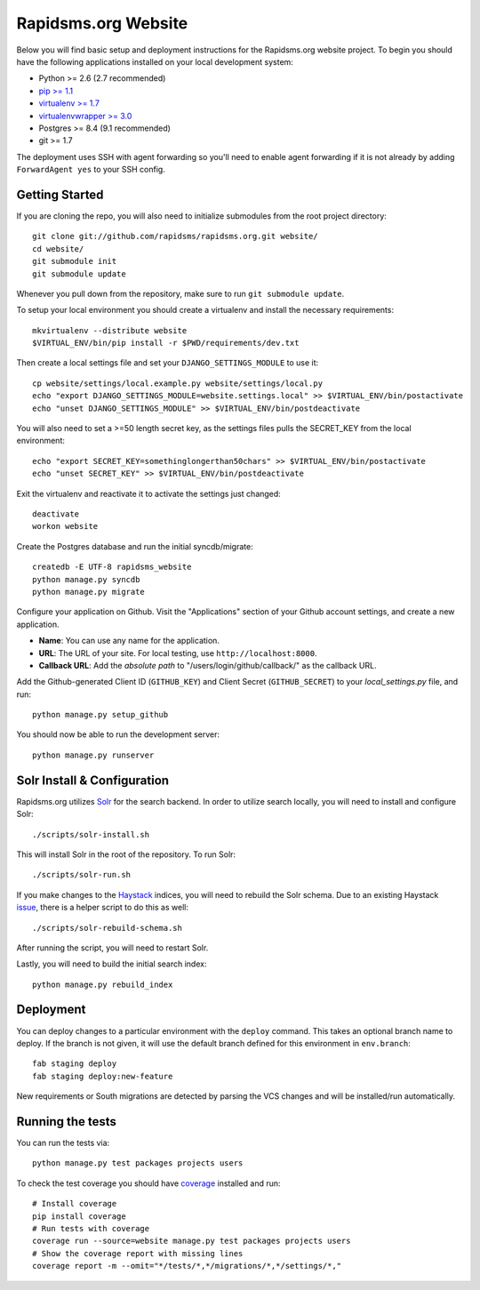 Rapidsms.org Website
====================

.. image::
   https://api.travis-ci.org/rapidsms/rapidsms.org.png?branch=master
   :alt: Build Status
   :target: https://travis-ci.org/rapidsms/rapidsms.org

Below you will find basic setup and deployment instructions for the
Rapidsms.org website project. To begin you should have the following
applications installed on your local development system:

- Python >= 2.6 (2.7 recommended)
- `pip >= 1.1 <http://www.pip-installer.org/>`_
- `virtualenv >= 1.7 <http://www.virtualenv.org/>`_
- `virtualenvwrapper >= 3.0 <http://pypi.python.org/pypi/virtualenvwrapper>`_
- Postgres >= 8.4 (9.1 recommended)
- git >= 1.7

The deployment uses SSH with agent forwarding so you'll need to enable agent
forwarding if it is not already by adding ``ForwardAgent yes`` to your SSH
config.


Getting Started
---------------

If you are cloning the repo, you will also need to initialize submodules from
the root project directory::

    git clone git://github.com/rapidsms/rapidsms.org.git website/
    cd website/
    git submodule init
    git submodule update

Whenever you pull down from the repository, make sure to run ``git submodule
update``.

To setup your local environment you should create a virtualenv and install the
necessary requirements::

    mkvirtualenv --distribute website
    $VIRTUAL_ENV/bin/pip install -r $PWD/requirements/dev.txt

Then create a local settings file and set your ``DJANGO_SETTINGS_MODULE`` to
use it::

    cp website/settings/local.example.py website/settings/local.py
    echo "export DJANGO_SETTINGS_MODULE=website.settings.local" >> $VIRTUAL_ENV/bin/postactivate
    echo "unset DJANGO_SETTINGS_MODULE" >> $VIRTUAL_ENV/bin/postdeactivate

You will also need to set a >=50 length secret key, as the settings files pulls the
SECRET_KEY from the local environment::
    echo "export SECRET_KEY=somethinglongerthan50chars" >> $VIRTUAL_ENV/bin/postactivate
    echo "unset SECRET_KEY" >> $VIRTUAL_ENV/bin/postdeactivate

Exit the virtualenv and reactivate it to activate the settings just changed::

    deactivate
    workon website

Create the Postgres database and run the initial syncdb/migrate::

    createdb -E UTF-8 rapidsms_website
    python manage.py syncdb
    python manage.py migrate

Configure your application on Github. Visit the "Applications" section of your
Github account settings, and create a new application.

* **Name**: You can use any name for the application.
* **URL**: The URL of your site. For local testing, use ``http://localhost:8000``.
* **Callback URL**: Add the *absolute path* to "/users/login/github/callback/"
  as the callback URL.

Add the Github-generated Client ID (``GITHUB_KEY``) and Client Secret
(``GITHUB_SECRET``) to your `local_settings.py` file, and run::

    python manage.py setup_github

You should now be able to run the development server::

    python manage.py runserver

Solr Install & Configuration
-----------------------------

Rapidsms.org utilizes `Solr <http://lucene.apache.org/solr/>`_  for the search
backend. In order to utilize search locally, you will need to install and configure
Solr::

    ./scripts/solr-install.sh

This will install Solr in the root of the repository. To run Solr::

    ./scripts/solr-run.sh

If you make changes to the `Haystack <http://haystacksearch.org/>`_ indices, you
will need to rebuild the Solr schema. Due to an existing Haystack `issue <https://github.com/toastdriven/django-haystack/pull/706>`_, there
is a helper script to do this as well::

    ./scripts/solr-rebuild-schema.sh

After running the script, you will need to restart Solr.

Lastly, you will need to build the initial search index::

    python manage.py rebuild_index

Deployment
----------

You can deploy changes to a particular environment with the ``deploy``
command. This takes an optional branch name to deploy. If the branch is not
given, it will use the default branch defined for this environment in
``env.branch``::

    fab staging deploy
    fab staging deploy:new-feature

New requirements or South migrations are detected by parsing the VCS changes
and will be installed/run automatically.

Running the tests
-----------------

You can run the tests via::

    python manage.py test packages projects users

To check the test coverage you should have `coverage <https://pypi.python.org/pypi/coverage>`_
installed and run::

    # Install coverage
    pip install coverage
    # Run tests with coverage
    coverage run --source=website manage.py test packages projects users
    # Show the coverage report with missing lines
    coverage report -m --omit="*/tests/*,*/migrations/*,*/settings/*,"
